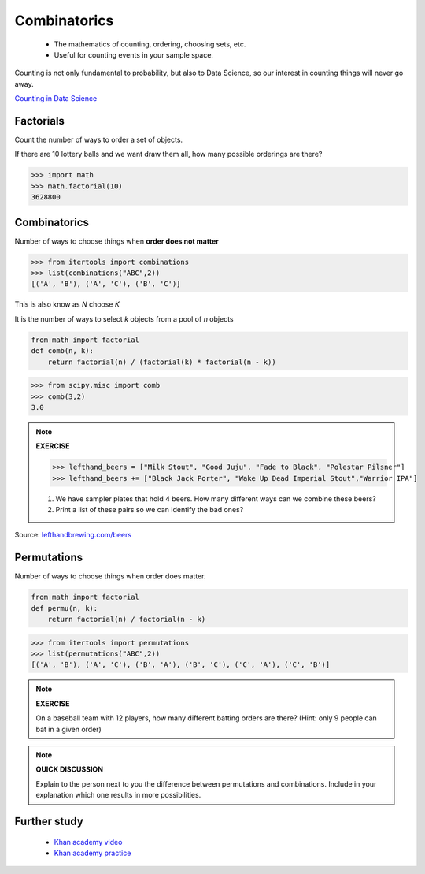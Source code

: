 .. probability lecture


Combinatorics
====================

   * The mathematics of counting, ordering, choosing sets, etc.
   * Useful for counting events in your sample space.

Counting is not only fundamental to probability, but also to Data Science, so our interest in counting things will never go away.

`Counting in Data Science <http://daynebatten.com/2016/06/counting-hard-data-science/>`_
     
Factorials
--------------

Count the number of ways to order a set of objects. 

If there are 10 lottery balls and we want draw them all, how many possible orderings are there?

>>> import math
>>> math.factorial(10)
3628800

Combinatorics
--------------------------------

Number of ways to choose things when **order does not matter**

>>> from itertools import combinations
>>> list(combinations("ABC",2))
[('A', 'B'), ('A', 'C'), ('B', 'C')]

This is also know as `N` choose `K`

It is the number of ways to select `k` objects from a pool of `n` objects

.. code-block:: python

   from math import factorial		
   def comb(n, k):
       return factorial(n) / (factorial(k) * factorial(n - k))

>>> from scipy.misc import comb
>>> comb(3,2)
3.0

.. note:: 

   **EXERCISE**
   
   >>> lefthand_beers = ["Milk Stout", "Good Juju", "Fade to Black", "Polestar Pilsner"]
   >>> lefthand_beers += ["Black Jack Porter", "Wake Up Dead Imperial Stout","Warrior IPA"]
   
   1. We have sampler plates that hold 4 beers.  How many different ways can we combine these beers? 
   2. Print a list of these pairs so we can identify the bad ones?

Source: `<lefthandbrewing.com/beers>`_
      
Permutations
----------------

Number of ways to choose things when order does matter.

.. code-block:: python
		
   from math import factorial
   def permu(n, k):
       return factorial(n) / factorial(n - k)

>>> from itertools import permutations
>>> list(permutations("ABC",2))
[('A', 'B'), ('A', 'C'), ('B', 'A'), ('B', 'C'), ('C', 'A'), ('C', 'B')]

.. note::

   **EXERCISE**

   On a baseball team with 12 players, how many different batting orders are there?
   (Hint: only 9 people can bat in a given order)

.. note::

   **QUICK DISCUSSION**

   Explain to the person next to you the difference between
   permutations and combinations. Include in your explanation which
   one results in more possibilities.
   
Further study
------------------

   * `Khan academy video <https://www.khanacademy.org/math/precalculus/prob-comb/combinations/v/introduction-to-combinations>`_
   * `Khan academy practice <https://www.khanacademy.org/math/precalculus/prob-comb/combinations/e/permutations_and_combinations_2>`_
